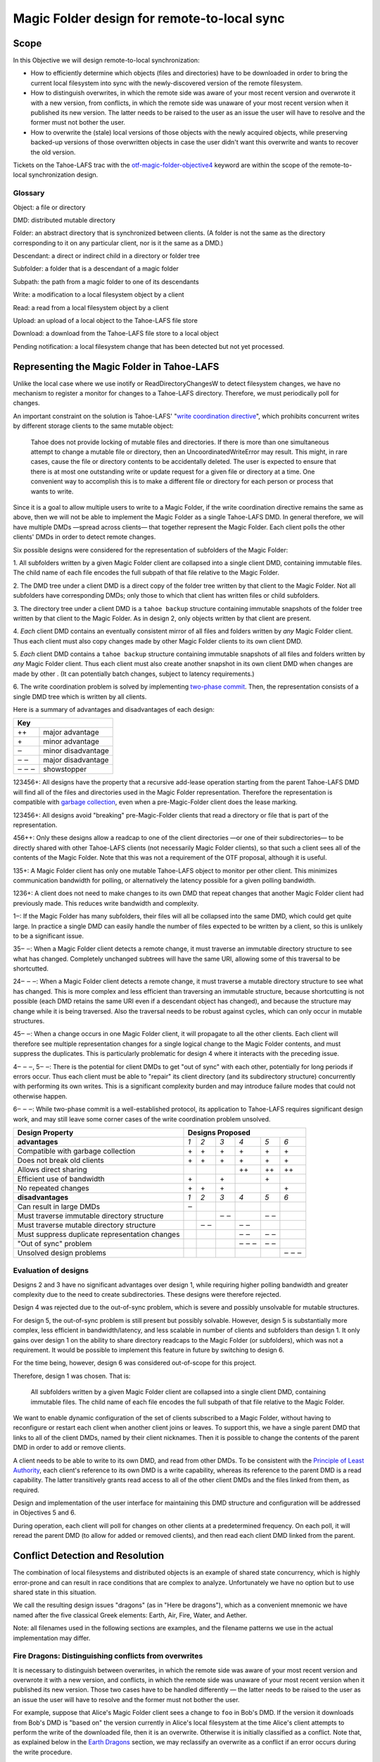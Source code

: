 Magic Folder design for remote-to-local sync
============================================

Scope
-----

In this Objective we will design remote-to-local synchronization:

* How to efficiently determine which objects (files and directories) have
  to be downloaded in order to bring the current local filesystem into sync
  with the newly-discovered version of the remote filesystem.
* How to distinguish overwrites, in which the remote side was aware of
  your most recent version and overwrote it with a new version, from
  conflicts, in which the remote side was unaware of your most recent
  version when it published its new version. The latter needs to be raised
  to the user as an issue the user will have to resolve and the former must
  not bother the user.
* How to overwrite the (stale) local versions of those objects with the
  newly acquired objects, while preserving backed-up versions of those
  overwritten objects in case the user didn't want this overwrite and wants
  to recover the old version.

Tickets on the Tahoe-LAFS trac with the `otf-magic-folder-objective4`_
keyword are within the scope of the remote-to-local synchronization
design.

.. _otf-magic-folder-objective4: https://tahoe-lafs.org/trac/tahoe-lafs/query?status=!closed&keywords=~otf-magic-folder-objective4


Glossary
''''''''

Object: a file or directory

DMD: distributed mutable directory

Folder: an abstract directory that is synchronized between clients.
(A folder is not the same as the directory corresponding to it on
any particular client, nor is it the same as a DMD.)

Descendant: a direct or indirect child in a directory or folder tree

Subfolder: a folder that is a descendant of a magic folder

Subpath: the path from a magic folder to one of its descendants

Write: a modification to a local filesystem object by a client

Read: a read from a local filesystem object by a client

Upload: an upload of a local object to the Tahoe-LAFS file store

Download: a download from the Tahoe-LAFS file store to a local object

Pending notification: a local filesystem change that has been detected
but not yet processed.


Representing the Magic Folder in Tahoe-LAFS
-------------------------------------------

Unlike the local case where we use inotify or ReadDirectoryChangesW to
detect filesystem changes, we have no mechanism to register a monitor for
changes to a Tahoe-LAFS directory. Therefore, we must periodically poll
for changes.

An important constraint on the solution is Tahoe-LAFS' "`write
coordination directive`_", which prohibits concurrent writes by different
storage clients to the same mutable object:

    Tahoe does not provide locking of mutable files and directories. If
    there is more than one simultaneous attempt to change a mutable file
    or directory, then an UncoordinatedWriteError may result. This might,
    in rare cases, cause the file or directory contents to be accidentally
    deleted.  The user is expected to ensure that there is at most one
    outstanding write or update request for a given file or directory at
    a time.  One convenient way to accomplish this is to make a different
    file or directory for each person or process that wants to write.

.. _`write coordination directive`: ../../write_coordination.rst

Since it is a goal to allow multiple users to write to a Magic Folder,
if the write coordination directive remains the same as above, then we
will not be able to implement the Magic Folder as a single Tahoe-LAFS
DMD. In general therefore, we will have multiple DMDs —spread across
clients— that together represent the Magic Folder. Each client polls
the other clients' DMDs in order to detect remote changes.

Six possible designs were considered for the representation of subfolders
of the Magic Folder:

1. All subfolders written by a given Magic Folder client are collapsed
into a single client DMD, containing immutable files. The child name of
each file encodes the full subpath of that file relative to the Magic
Folder.

2. The DMD tree under a client DMD is a direct copy of the folder tree
written by that client to the Magic Folder. Not all subfolders have
corresponding DMDs; only those to which that client has written files or
child subfolders.

3. The directory tree under a client DMD is a ``tahoe backup`` structure
containing immutable snapshots of the folder tree written by that client
to the Magic Folder. As in design 2, only objects written by that client
are present.

4. *Each* client DMD contains an eventually consistent mirror of all
files and folders written by *any* Magic Folder client. Thus each client
must also copy changes made by other Magic Folder clients to its own
client DMD.

5. *Each* client DMD contains a ``tahoe backup`` structure containing
immutable snapshots of all files and folders written by *any* Magic
Folder client. Thus each client must also create another snapshot in its
own client DMD when changes are made by other . (It can potentially batch
changes, subject to latency requirements.)

6. The write coordination problem is solved by implementing `two-phase
commit`_. Then, the representation consists of a single DMD tree which is
written by all clients.

.. _`two-phase commit`: https://tahoe-lafs.org/trac/tahoe-lafs/ticket/1755

Here is a summary of advantages and disadvantages of each design:

+----------------------------+
| Key                        |
+=======+====================+
| \+\+  | major advantage    |
+-------+--------------------+
| \+    | minor advantage    |
+-------+--------------------+
| ‒     | minor disadvantage |
+-------+--------------------+
| ‒ ‒   | major disadvantage |
+-------+--------------------+
| ‒ ‒ ‒ | showstopper        |
+-------+--------------------+


123456+: All designs have the property that a recursive add-lease
operation starting from the parent Tahoe-LAFS DMD will find all of the
files and directories used in the Magic Folder representation. Therefore
the representation is compatible with `garbage collection`_, even when a
pre-Magic-Folder client does the lease marking.

.. _`garbage collection`: https://tahoe-lafs.org/trac/tahoe-lafs/browser/trunk/docs/garbage-collection.rst

123456+: All designs avoid "breaking" pre-Magic-Folder clients that read
a directory or file that is part of the representation.

456++: Only these designs allow a readcap to one of the client
directories —or one of their subdirectories— to be directly shared
with other Tahoe-LAFS clients (not necessarily Magic Folder clients),
so that such a client sees all of the contents of the Magic Folder.
Note that this was not a requirement of the OTF proposal, although it
is useful.

135+: A Magic Folder client has only one mutable Tahoe-LAFS object to
monitor per other client. This minimizes communication bandwidth for
polling, or alternatively the latency possible for a given polling
bandwidth.

1236+: A client does not need to make changes to its own DMD that repeat
changes that another Magic Folder client had previously made. This reduces
write bandwidth and complexity.

1‒: If the Magic Folder has many subfolders, their files will all be
collapsed into the same DMD, which could get quite large. In practice a
single DMD can easily handle the number of files expected to be written
by a client, so this is unlikely to be a significant issue.

35‒ ‒: When a Magic Folder client detects a remote change, it must
traverse an immutable directory structure to see what has changed.
Completely unchanged subtrees will have the same URI, allowing some of
this traversal to be shortcutted.

24‒ ‒ ‒: When a Magic Folder client detects a remote change, it must
traverse a mutable directory structure to see what has changed. This is
more complex and less efficient than traversing an immutable structure,
because shortcutting is not possible (each DMD retains the same URI even
if a descendant object has changed), and because the structure may change
while it is being traversed. Also the traversal needs to be robust
against cycles, which can only occur in mutable structures.

45‒ ‒: When a change occurs in one Magic Folder client, it will propagate
to all the other clients. Each client will therefore see multiple
representation changes for a single logical change to the Magic Folder
contents, and must suppress the duplicates. This is particularly
problematic for design 4 where it interacts with the preceding issue.

4‒ ‒ ‒, 5‒ ‒: There is the potential for client DMDs to get "out of sync"
with each other, potentially for long periods if errors occur. Thus each
client must be able to "repair" its client directory (and its
subdirectory structure) concurrently with performing its own writes. This
is a significant complexity burden and may introduce failure modes that
could not otherwise happen.

6‒ ‒ ‒: While two-phase commit is a well-established protocol, its
application to Tahoe-LAFS requires significant design work, and may still
leave some corner cases of the write coordination problem unsolved.


+------------------------------------------------+-----------------------------------------+
| Design Property                                | Designs Proposed                        |
+================================================+======+======+======+======+======+======+
| **advantages**                                 | *1*  | *2*  | *3*  | *4*  | *5*  | *6*  |
+------------------------------------------------+------+------+------+------+------+------+
| Compatible with garbage collection             |\+    |\+    |\+    |\+    |\+    |\+    |
+------------------------------------------------+------+------+------+------+------+------+
| Does not break old clients                     |\+    |\+    |\+    |\+    |\+    |\+    |
+------------------------------------------------+------+------+------+------+------+------+
| Allows direct sharing                          |      |      |      |\+\+  |\+\+  |\+\+  |
+------------------------------------------------+------+------+------+------+------+------+
| Efficient use of bandwidth                     |\+    |      |\+    |      |\+    |      |
+------------------------------------------------+------+------+------+------+------+------+
| No repeated changes                            |\+    |\+    |\+    |      |      |\+    |
+------------------------------------------------+------+------+------+------+------+------+
| **disadvantages**                              | *1*  | *2*  | *3*  | *4*  | *5*  | *6*  |
+------------------------------------------------+------+------+------+------+------+------+
| Can result in large DMDs                       |‒     |      |      |      |      |      |
+------------------------------------------------+------+------+------+------+------+------+
| Must traverse immutable directory structure    |      |      |‒ ‒   |      |‒ ‒   |      |
+------------------------------------------------+------+------+------+------+------+------+
| Must traverse mutable directory structure      |      |‒ ‒   |      |‒ ‒   |      |      |
+------------------------------------------------+------+------+------+------+------+------+
| Must suppress duplicate representation changes |      |      |      |‒ ‒   |‒ ‒   |      |
+------------------------------------------------+------+------+------+------+------+------+
| "Out of sync" problem                          |      |      |      |‒ ‒ ‒ |‒ ‒   |      |
+------------------------------------------------+------+------+------+------+------+------+
| Unsolved design problems                       |      |      |      |      |      |‒ ‒ ‒ |
+------------------------------------------------+------+------+------+------+------+------+


Evaluation of designs
'''''''''''''''''''''

Designs 2 and 3 have no significant advantages over design 1, while
requiring higher polling bandwidth and greater complexity due to the need
to create subdirectories. These designs were therefore rejected.

Design 4 was rejected due to the out-of-sync problem, which is severe
and possibly unsolvable for mutable structures.

For design 5, the out-of-sync problem is still present but possibly
solvable. However, design 5 is substantially more complex, less efficient
in bandwidth/latency, and less scalable in number of clients and
subfolders than design 1. It only gains over design 1 on the ability to
share directory readcaps to the Magic Folder (or subfolders), which was
not a requirement. It would be possible to implement this feature in
future by switching to design 6.

For the time being, however, design 6 was considered out-of-scope for
this project.

Therefore, design 1 was chosen. That is:

    All subfolders written by a given Magic Folder client are collapsed
    into a single client DMD, containing immutable files. The child name
    of each file encodes the full subpath of that file relative to the
    Magic Folder.

We want to enable dynamic configuration of the set of clients subscribed
to a Magic Folder, without having to reconfigure or restart each client
when another client joins or leaves. To support this, we have a single
parent DMD that links to all of the client DMDs, named by their client
nicknames. Then it is possible to change the contents of the parent DMD
in order to add or remove clients.

A client needs to be able to write to its own DMD, and read from other DMDs.
To be consistent with the `Principle of Least Authority`_, each client's
reference to its own DMD is a write capability, whereas its reference
to the parent DMD is a read capability. The latter transitively grants
read access to all of the other client DMDs and the files linked from
them, as required.

.. _`Principle of Least Authority`: http://www.eros-os.org/papers/secnotsep.pdf

Design and implementation of the user interface for maintaining this
DMD structure and configuration will be addressed in Objectives 5 and 6.

During operation, each client will poll for changes on other clients
at a predetermined frequency. On each poll, it will reread the parent DMD
(to allow for added or removed clients), and then read each client DMD
linked from the parent.


Conflict Detection and Resolution
---------------------------------

The combination of local filesystems and distributed objects is
an example of shared state concurrency, which is highly error-prone
and can result in race conditions that are complex to analyze.
Unfortunately we have no option but to use shared state in this
situation.

We call the resulting design issues "dragons" (as in "Here be dragons"),
which as a convenient mnemonic we have named after the five classical
Greek elements: Earth, Air, Fire, Water, and Aether.

Note: all filenames used in the following sections are examples,
and the filename patterns we use in the actual implementation may
differ.


Fire Dragons: Distinguishing conflicts from overwrites
''''''''''''''''''''''''''''''''''''''''''''''''''''''

It is necessary to distinguish between overwrites, in which the
remote side was aware of your most recent version and overwrote it
with a new version, and conflicts, in which the remote side was
unaware of your most recent version when it published its new version.
Those two cases have to be handled differently — the latter needs to
be raised to the user as an issue the user will have to resolve and
the former must not bother the user.

For example, suppose that Alice's Magic Folder client sees a change
to ``foo`` in Bob's DMD. If the version it downloads from Bob's DMD
is "based on" the version currently in Alice's local filesystem at
the time Alice's client attempts to perform the write of the
downloaded file, then it is an overwrite. Otherwise it is initially
classified as a conflict. Note that, as explained below in the
`Earth Dragons`_ section, we may reclassify an overwrite as a
conflict if an error occurs during the write procedure.

.. _`Earth Dragons`: #earth-dragons-collisions-between-local-filesystem-operations-and-downloads

In order to implement this policy, we need to specify how the
"based on" relation between file versions is recorded and updated.

We propose to record this information:
 * in the `magic folder db`_, for local files;
 * in the Tahoe-LAFS directory metadata, for files stored in the
   Magic Folder.

In the magic folder db we will add a *last-downloaded record*,
consisting of ``last_downloaded_uri`` and ``last_downloaded_timestamp``
fields, for each path stored in the database. Whenever a Magic Folder
client downloads a file to that path, it stores the downloaded
version's URI and the current local timestamp in this record. (Since
only immutable files are used, the URI will be an immutable file URI,
which is deterministically and uniquely derived from the file contents
and the Tahoe-LAFS node's `convergence secret`_.)

.. _`convergence secret`: https://tahoe-lafs.org/trac/tahoe-lafs/browser/docs/convergence-secret.rst

Later, in response to a local filesystem change at a given path, the
Magic Folder client reads the last-downloaded record associated with
that path (if any) from the database and then uploads the current file.
When it links the uploaded file into its client DMD, it includes
metadata containing the fields of the last-downloaded record in the
directory entry, overwriting any existing such metadata. If there was
no last-downloaded record associated with the path, these fields are
omitted.

Note that ``last_downloaded_uri`` field does *not* record the URI of
the uploaded file (which would be redundant); it records the URI of
the last download before the change that caused the upload. Both
last-downloaded fields will be absent if the file has only ever been
changed by the client that first created it.

The purpose of including the timestamp is to allow calculating the
length of time between the last download and the upload. If this is
very short, then we are uncertain about whether the process that
wrote the local file took into account the last download; we can use
that information to be conservative about treating changes as conflicts.

so, when alice sees bob's change, it can compare the URI in the metadata
for the downloaded file, with the URI that
is alice's magic folder db.
(if alice had that version but had not recorded the URI, we count that as
a conflict.

this is justified because bob could not have learnt an URI matching
alice's version unless [alice created that version
and had uploaded it] or [someone else created that version and alice had
downloaded it])

alice does this comparison only when it is about to write bob's change.
if it is a conflict, then it just creates a
new file for the conflicted copy (and doesn't update its own copy at the
bare filename, nor does it change its
magic folder db)
filesystem notifications for filenames that match the conflicted pattern
are ignored


Water Dragons: Resolving conflict loops
'''''''''''''''''''''''''''''''''''''''

suppose that we've detected a remote write to file 'foo' that conflicts
with a local write
(alice is the local user that has detected the conflict, and bob is the
user who did the remote write)

alice's gateway creates a 'foo.conflict_by_bob_at_timestamp' file
alice-the-human at some point notices the conflict and updates hir copy
of 'foo' to take into account bob's writes

but, there is no way to know whether that update actually took into
account 'foo.conflict_by_bob_at_timestamp' or not
alice could have failed to notice 'foo.conflict_by_bob_at_timestamp' at
all, and just saved hir copy of 'foo' again
so, when there is another remote write, how do we know whether it should
be treated as a conflict or not?
well, alice could delete or rename 'foo.conflict_by_bob_at_timestamp' in
order to indicate that ze'd taken it into account. but I'm not sure about
the usability properties of that
the issue is whether, after 'foo.conflict_by_bob_at_timestamp' has been
written, alice's magic folder db should be updated to indicate (for the
purpose of conflict detection) that ze has seen bob's version of 'foo'
so, I think that alice's magic folder db should *not* be updated to
indicate ze has seen bob's version of 'foo'. in that case, when ze
updates hir local copy of 'foo' (with no suffix), the metadata of the
copy of 'foo' that hir client uploads will indicate only that it was
based on the previous version of 'foo'. then when bob gets that copy, it
will be treated as a conflict and called
'foo.conflict_by_alice_at_timestamp2'
which I think is the desired behaviour
oh, but then how do alice and bob exit the conflict loop? that's the
usability issue I was worried about [...]
if alice's client does update hir magic folder db, then bob will see hir
update as an overwrite
even though ze didn't necessarily take into account bob's changes
which seems wrong :-(
(bob's changes haven't been lost completely; they are still on alice's
filesystem. but they have been overwritten in bob's filesystem!)
so maybe we need alice to delete 'foo.conflict_by_bob_at_timestamp', and
use that as the signal that ze has seen bob's changes and to break the
conflict loop
(or rename it; actually any change to that file is sufficient to indicate
that alice has seen it)


Earth Dragons: Collisions between local filesystem operations and downloads
'''''''''''''''''''''''''''''''''''''''''''''''''''''''''''''''''''''''''''

Write/download collisions
~~~~~~~~~~~~~~~~~~~~~~~~~

Suppose that Alice's Magic Folder client is about to write a
version of ``foo`` that it has downloaded in response to a remote
change.

The criteria for distinguishing overwrites from conflicts are
described above in the `Fire Dragons`_ section. Suppose that the
remote change has been initially classified as an overwrite.
(As we will see below, it may be reclassified in some circumstances.)

.. _`Fire Dragons`: #fire-dragons-distinguishing-conflicts-from-overwrites

A *write/download collision* occurs when another program writes
to ``foo`` in the local filesystem, concurrently with the new
version being written by the Magic Folder client. We need to
ensure that this does not cause data loss, as far as possible.

An important constraint on the design is that on Windows, it is
not possible to rename a file to the same name as an existing
file in that directory. Also, on Windows it may not be possible to
delete or rename a file that has been opened by another process
(depending on the sharing flags specified by that process).
Therefore we need to consider carefully how to handle failure
conditions.

In our proposed design, Alice's Magic Folder client follows
this procedure for an overwrite in response to a remote change:

1. Write a temporary file, say ``.foo.tmp``.
2. If there are pending notifications of changes to ``foo``,
   reclassify as a conflict and stop.
3. Set the ``mtime`` of the replacement file to be *T* seconds
   before the current time.
4. Perform a ''file replacement'' operation (explained below)
   with backup filename ``foo.old``, replaced file ``foo``,
   and replacement file ``.foo.tmp``. If any step of this
   operation fails, reclassify as a conflict and stop.

To reclassify as a conflict, attempt to rename ``.foo.tmp`` to
``foo.conflicted``, suppressing errors.

The implementation of file replacement differs between Unix
and Windows. On Unix, it can be implemented as follows:

4a. Set the permissions of the replacement file to be the
    same as the replaced file, bitwise-or'd with octal 600
    (``rw-------``).
4b. Attempt to move the replaced file (``foo``) to the
    backup filename (``foo.old``).
4c. Attempt to create a hard link at the replaced filename
    (``foo``) pointing to the replacement file (``.foo.tmp``).
4d. Attempt to unlink the replacement file (``.foo.tmp``),
    suppressing errors.

[TODO: this is the first reference to the magic folder db in
this doc, and we haven't adequately explained how we are using
it or any schema changes relative to the design from Objective 1.
(This part doesn't actually rely on any schema changes though.)]

Note that, if there is no conflict, the entry for ``foo``
recorded in the `magic folder db`_ will reflect the ``mtime``
set in step 3. The link operation in step 4c will cause an
``IN_CREATE`` event for ``foo``, but this will not trigger an
upload, because the metadata recorded in the database entry
will exactly match the metadata for the file's inode on disk.
(The two hard links — ``foo`` and, while it still exists,
``.foo.tmp`` — share the same inode and therefore the same
metadata.)

.. _`magic folder db`: filesystem_integration.rst#local-scanning-and-database

On Windows, file replacement can be implemented as a single
call to the `ReplaceFileW`_ API (with the
``REPLACEFILE_IGNORE_MERGE_ERRORS`` flag).

Similar to the Unix case, the `ReplaceFileW`_ operation will
cause a change notification for ``foo``. The replaced ``foo``
has the same ``mtime`` as the replacement file, and so this
notification will not trigger an unwanted upload.

.. _`ReplaceFileW`: https://msdn.microsoft.com/en-us/library/windows/desktop/aa365512%28v=vs.85%29.aspx

To determine whether this procedure adequately protects against data
loss, we need to consider what happens if another process attempts to
update ``foo``, for example by renaming ``foo.other`` to ``foo``.
This requires us to analyze all possible interleavings between the
operations performed by the Magic Folder client and the other process.
(Note that atomic operations on a directory are totally ordered.)
The set of possible interleavings differs between Windows and Unix.

On Unix, we have:

* Interleaving A: the other process' rename precedes our rename in
  step 4b, and we get an ``IN_MOVED_TO`` event for its rename by
  step 2. Then we reclassify as a conflict; its changes end up at
  ``foo`` and ours end up at ``foo.conflicted``. This avoids data
  loss.

* Interleaving B: its rename precedes ours in step 4b, and we do
  not get an event for its rename by step 2. Its changes end up at
  ``foo.old``, and ours end up at ``foo`` after being linked there
  in step 4c. This avoids data loss.

* Interleaving C: its rename happens between our rename in step 4b,
  and our link operation in step 4c of the file replacement. The
  latter fails with an ``EEXIST`` error because ``foo`` already
  exists. We reclassify as a conflict; the old version ends up at
  ``foo.old``, the other process' changes end up at ``foo``, and
  ours at ``foo.conflicted``. This avoids data loss.

* Interleaving D: its rename happens after our link in step 4c,
  and causes an ``IN_MOVED_TO`` event for ``foo``. Its rename also
  changes the ``mtime`` for ``foo`` so that it is different from
  the ``mtime`` calculated in step 3, and therefore different
  from the metadata recorded for ``foo`` in the magic folder db.
  (Assuming no system clock changes, its rename will set an ``mtime``
  timestamp corresponding to a time after step 4c, which is not
  equal to the timestamp *T* seconds before step 4a, provided that
  *T* seconds is sufficiently greater than the timestamp granularity.)
  Therefore, an upload will be triggered for ``foo`` after its
  change, which is correct and avoids data loss.

On Windows, the internal implementation of `ReplaceFileW`_ is similar
to what we have described above for Unix; it works like this:

4a′. Copy metadata (which does not include ``mtime``) from the
     replaced file (``foo``) to the replacement file (``.foo.tmp``).
4b′. Attempt to move the replaced file (``foo``) onto the
     backup filename (``foo.old``), deleting the latter if it
     already exists.
4c′. Attempt to move the replacement file (``.foo.tmp``) to the
     replaced filename (``foo``); fail if the destination already
     exists.

Notice that this is essentially the same as the algorithm we use
for Unix, but steps 4c and 4d on Unix are combined into a single
step 4c′. (If there is a failure at steps 4c′ after step 4b′ has
completed, the `ReplaceFileW`_ call will fail with return code
``ERROR_UNABLE_TO_MOVE_REPLACEMENT_2``. However, it is still
preferable to use this API over two `MoveFileExW`_ calls, because
it retains the attributes and ACLs of ``foo`` where possible.)

However, on Windows the other application will not be able to
directly rename ``foo.other`` onto ``foo`` (which would fail because
the destination already exists); it will have to rename or delete
``foo`` first. Without loss of generality, let's say ``foo`` is
deleted. This complicates the interleaving analysis, because we
have two operations done by the other process interleaving with
three done by the magic folder process (rather than one operation
interleaving with four as on Unix). The cases are:

* Interleaving A′: the other process' deletion of ``foo`` and its
  rename of ``foo.other`` to ``foo`` both precede our rename in
  step 4b. We get an event corresponding to its rename by step 2.
  Then we reclassify as a conflict; its changes end up at ``foo``
  and ours end up at ``foo.conflicted``. This avoids data loss.

* Interleaving B′: the other process' deletion of ``foo`` and its
  rename of ``foo.other`` to ``foo`` both precede our rename in
  step 4b. We do not get an event for its rename by step 2.
  Its changes end up at ``foo.old``, and ours end up at ``foo``
  after being linked there in step 4c. This avoids data loss.

* Interleaving C′: the other process' deletion of ``foo`` precedes
  our rename of ``foo`` to ``foo.old`` done by `ReplaceFileW`_,
  but its rename of ``foo.other`` to ``foo`` does not, so we get
  an ``ERROR_FILE_NOT_FOUND`` error from `ReplaceFileW`_ indicating
  that the replaced file does not exist. Then we reclassify as a
  conflict; the other process' changes end up at ``foo`` (after
  it has renamed ``foo.other`` to ``foo``) and our changes end up
  at ``foo.conflicted``. This avoids data loss.

* Interleaving D′: the other process' deletion and/or rename happen
  during the call to `ReplaceFileW`_, causing the latter to fail.
  There are two subcases:
  * if the error is ``ERROR_UNABLE_TO_MOVE_REPLACEMENT_2``, then
    ``foo`` is renamed to ``foo.old`` and ``.foo.tmp`` remains
    at its original name after the call.
  * for all other errors, ``foo`` and ``.foo.tmp`` both remain at
    their original names after the call.
  In both subcases, we reclassify as a conflict and rename ``.foo.tmp``
  to ``foo.conflicted``. This avoids data loss.

* Interleaving E′: the other process' deletion of ``foo`` and attempt
  to rename ``foo.other`` to ``foo`` both happen after all internal
  operations of `ReplaceFileW`_ have completed. This causes deletion
  and rename events for ``foo`` (which will in practice be merged due
  to the pending delay, although we don't rely on that for correctness).
  The rename also changes the ``mtime`` for ``foo`` so that it is
  different from the ``mtime`` calculated in step 3, and therefore
  different from the metadata recorded for ``foo`` in the magic folder
  db. (Assuming no system clock changes, its rename will set an
  ``mtime`` timestamp corresponding to a time after the internal
  operations of `ReplaceFileW`_ have completed, which is not equal to
  the timestamp *T* seconds before `ReplaceFileW`_ is called, provided
  that *T* seconds is sufficiently greater than the timestamp
  granularity.) Therefore, an upload will be triggered for ``foo``
  after its change, which is correct and avoids data loss.

.. _`MoveFileExW`: https://msdn.microsoft.com/en-us/library/windows/desktop/aa365240%28v=vs.85%29.aspx

We also need to consider what happens if another process opens ``foo``
and writes to it directly, rather than renaming another file onto it:

* On Unix, open file handles refer to inodes, not paths. If the other
  process opens ``foo`` before it has been renamed to ``foo.old``,
  and then closes the file, changes will have been written to the file
  at the same inode, even if that inode is now linked at ``foo.old``.
  This avoids data loss.

* On Windows, we have two subcases, depending on whether the sharing
  flags specified by the other process when it opened its file handle
  included ``FILE_SHARE_DELETE``. (This flag covers both deletion and
  rename operations.)

  i.  If the sharing flags *do not* allow deletion/renaming, the
      `ReplaceFileW`_ operation will fail without renaming ``foo``.
      In this case we will end up with ``foo`` changed by the other
      process, and the downloaded file still in ``foo.tmp``.
      This avoids data loss.

  ii. If the sharing flags *do* allow deletion/renaming, then
      data loss or corruption may occur. This is unavoidable and
      can be attributed to other process making a poor choice of
      sharing flags (either explicitly if it used `CreateFile`_, or
      via whichever higher-level API it used).

.. _`CreateFile`: https://msdn.microsoft.com/en-us/library/windows/desktop/aa363858%28v=vs.85%29.aspx

Note that it is possible that another process tries to open the file
between steps 4b and 4c (or 4b′ and 4c′ on Windows). In this case the
open will fail because ``foo`` does not exist. Nevertheless, no data
will be lost, and in many cases the user will be able to retry the
operation.

Above we only described the case where the download was initially
classified as an overwrite. If it was classed as a conflict, the
procedure is the same except that we choose a unique filename
for the conflicted file (say, ``foo.conflicted_unique``). We write
the new contents to ``.foo.tmp`` and then rename it to
``foo.conflicted_unique`` in such a way that the rename will fail
if the destination already exists. (On Windows this is a simple
rename; on Unix it can be implemented as a link operation followed
by an unlink, similar to steps 4c and 4d above.) If this fails
because another process wrote ``foo.conflicted_unique`` after we
chose the filename, then we retry with a different filename.


Read/download collisions
~~~~~~~~~~~~~~~~~~~~~~~~

A *read/download collision* occurs when another program reads
from ``foo`` in the local filesystem, concurrently with the new
version being written by the Magic Folder client. We want to
ensure that any successful attempt to read the file by the other
program obtains a consistent view of its contents.

On Unix, the above procedure for writing downloads is sufficient
to achieve this. There are three cases:

A. The other process opens ``foo`` for reading before it is
   renamed to ``foo.old``. Then the file handle will continue to
   refer to the old file across the rename, and the other process
   will read the old contents.

B. The other process attempts to open ``foo`` after it has been
   renamed to ``foo.old``, and before it is linked in step c.
   The open call fails, which is acceptable.

C. The other process opens ``foo`` after it has been linked to
   the new file. Then it will read the new contents.

On Windows, the analysis is very similar, but case A′ needs to
be split into two subcases, depending on the sharing mode the other
process uses when opening the file for reading:

A′. The other process opens ``foo`` before the Magic Folder
    client's attempt to rename ``foo`` to ``foo.old`` (as part of
    the implementation of `ReplaceFileW`_). The subcases are:

    i.  The other process uses sharing flags that deny deletion and
        renames. The `ReplaceFileW`_ call fails, and the download is
        reclassified as a conflict. The downloaded file ends up at
        ``foo.conflicted``, which is correct.

    ii. The other process uses sharing flags that allow deletion
        and renames. The `ReplaceFileW`_ call succeeds, and the
        other process reads inconsistent data. This can be attributed
        to a poor choice of sharing flags by the other process.

B′. The other process attempts to open ``foo`` at the point
    during the `ReplaceFileW`_ call where it does not exist.
    The open call fails, which is acceptable.

C′. The other process opens ``foo`` after it has been linked to
    the new file. Then it will read the new contents.


Above we have considered only interleavings with a single other
process, and only the most common possibilities for the other
process' interaction with the file. If multiple other processes
are involved, or if a process performs operations other than those
considered, then we cannot say much about the outcome in general;
however, we believe that such cases will be much less common.


Air Dragons: Collisions between local writes and uploads
''''''''''''''''''''''''''''''''''''''''''''''''''''''''

Short of filesystem-specific features on Unix or the `shadow copy service`_
on Windows (which is per-volume and therefore difficult to use in this
context), there is no way to *read* the whole contents of a file
atomically. Therefore, when we read a file in order to upload it, we
may read an inconsistent version if it was also being written locally.

.. _`shadow copy service`: https://technet.microsoft.com/en-us/library/ee923636%28v=ws.10%29.aspx

A well-behaved application can avoid this problem for its writes:

* On Unix, if another process modifies a file by renaming a temporary
  file onto it, then we will consistently read either the old contents
  or the new contents.
* On Windows, if the other process uses sharing flags to deny reads
  while it is writing a file, then we will consistently read either
  the old contents or the new contents, unless a sharing error occurs.
  In the case of a sharing error we should retry later, up to a
  maximum number of retries.

In the case of a not-so-well-behaved application writing to a file
at the same time we read from it, the magic folder will still be
eventually consistent, but inconsistent versions may be visible to
other users' clients. This may also interfere with conflict/overwrite
detection for those users [TODO EXPLAIN].

In Objective 2 we implemented a delay, called the *pending delay*,
after the notification of a filesystem change and before the file is
read in order to upload it (Tahoe-LAFS ticket `#1440`_). If another
change notification occurs within the pending delay time, the delay
is restarted. This helps to some extent because it means that if
files are written more quickly than the pending delay and less
frequently than the pending delay, we shouldn't encounter this
inconsistency.

.. _`#1440`: https://tahoe-lafs.org/trac/tahoe-lafs/ticket/1440

The likelihood of inconsistency could be further reduced, even for
writes by not-so-well-behaved applications, by delaying the actual
upload for a further period —called the *stability delay*— after the
file has finished being read. If a notification occurs between the
end of the pending delay and the end of the stability delay, then
the read would be aborted and the notification requeued.

This would have the effect of ensuring that no write notifications
have been received for the file during a time window that brackets
the period when it was being read, with margin before and after
this period defined by the pending and stability delays. The delays
are intended to account for asynchronous notification of events, and
caching in the filesystem.

Note however that we cannot guarantee that the delays will be long
enough to prevent inconsistency in any particular case. Also, the
stability delay would potentially affect performance significantly
because (unlike the pending delay) it is not overlapped when there
are multiple files on the upload queue. This performance impact
could be mitigated by uploading files in parallel where possible
(Tahoe-LAFS ticket `#1459`_).

We have not yet decided whether to implement the stability delay, and
it is not planned to be implemented for the OTF objective 4 milestone.
Ticket `#2431`_ has been opened to track this idea.

.. _`#1459`: https://tahoe-lafs.org/trac/tahoe-lafs/ticket/1459
.. _`#2431`: https://tahoe-lafs.org/trac/tahoe-lafs/ticket/2431

Note that the situation of both a local process and the Magic Folder
client reading a file at the same time cannot cause any inconsistency.


Aether Dragons: Handling deletion and renames
'''''''''''''''''''''''''''''''''''''''''''''

*Deletion*

deletion of a file is like overwriting it with a "deleted" marker

[TODO: deletion of a directory?]

*Renames*

suppose that a subfolder of the Magic Folder is renamed on one of the
Magic Folder clients. it is not clear how to handle this at all:

* if the folder is renamed automatically on other clients, then apps that
  were using files in that folder may break. The behavior differs between
  Windows and Unix: on Windows, it might not be possible to rename the
  folder at all if it contains open files, while on Unix, open file handles
  will stay open but operations involving the old path will fail. either
  way the behaviour is likely to be confusing.

* for conflict detection, it is unclear whether existing entries in the
  magic folder db under the old path should be updated to their new path.

* another possibility is treat the rename like a copy, i.e. all clients
  end up with a copy of the directory under both names. effectively we
  treat the move event as a directory creation, and also pretend that there
  has been a modification of the directory at the old name by all other
  Magic Folder clients. this is the easiest option to implement.


Other design issues
'''''''''''''''''''

* choice of conflicted filenames (e.g. ``foo.by_bob_at_YYYYMMDD_HHMMSS[v].type``)
